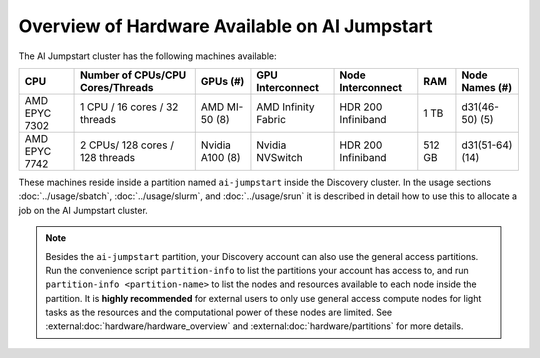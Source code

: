 Overview of Hardware Available on AI Jumpstart
==============================================
The AI Jumpstart cluster has the following machines available:

+---------------+----------------------------------+-----------------+---------------------+--------------------+----------+-----------------+
| CPU           | Number of CPUs/CPU Cores/Threads |    GPUs (#)     |   GPU Interconnect  | Node Interconnect  |   RAM    | Node Names (#)  |
+===============+==================================+=================+=====================+====================+==========+=================+
| AMD EPYC 7302 | 1 CPU / 16 cores / 32 threads    | AMD MI-50 (8)   | AMD Infinity Fabric | HDR 200 Infiniband |   1 TB   | d31(46-50) (5)  |
+---------------+----------------------------------+-----------------+---------------------+--------------------+----------+-----------------+
| AMD EPYC 7742 | 2 CPUs/ 128 cores / 128 threads  | Nvidia A100 (8) |   Nvidia NVSwitch   | HDR 200 Infiniband | 512 GB   | d31(51-64) (14) |
+---------------+----------------------------------+-----------------+---------------------+--------------------+----------+-----------------+

These machines reside inside a partition named ``ai-jumpstart`` inside the Discovery cluster. In the usage sections
:doc:`../usage/sbatch`, :doc:`../usage/slurm`, and :doc:`../usage/srun` it is described in detail how to use this to allocate
a job on the AI Jumpstart cluster.

.. note::
   Besides the ``ai-jumpstart`` partition, your Discovery account can also use the general access partitions.
   Run the convenience script ``partition-info`` to list the partitions your account has access to,
   and run ``partition-info <partition-name>`` to list the nodes and resources available to each node inside the partition.
   It is **highly recommended** for external users to only use general access compute nodes for light tasks as the
   resources and the computational power of these nodes are limited.
   See :external:doc:`hardware/hardware_overview` and :external:doc:`hardware/partitions` for more details.


